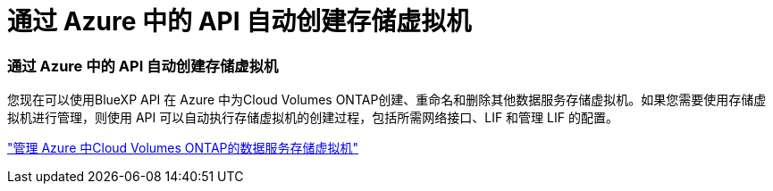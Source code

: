 = 通过 Azure 中的 API 自动创建存储虚拟机
:allow-uri-read: 




=== 通过 Azure 中的 API 自动创建存储虚拟机

您现在可以使用BlueXP API 在 Azure 中为Cloud Volumes ONTAP创建、重命名和删除其他数据服务存储虚拟机。如果您需要使用存储虚拟机进行管理，则使用 API 可以自动执行存储虚拟机的创建过程，包括所需网络接口、LIF 和管理 LIF 的配置。

https://docs.netapp.com/us-en/bluexp-cloud-volumes-ontap/task-managing-svms-azure.html["管理 Azure 中Cloud Volumes ONTAP的数据服务存储虚拟机"^]
